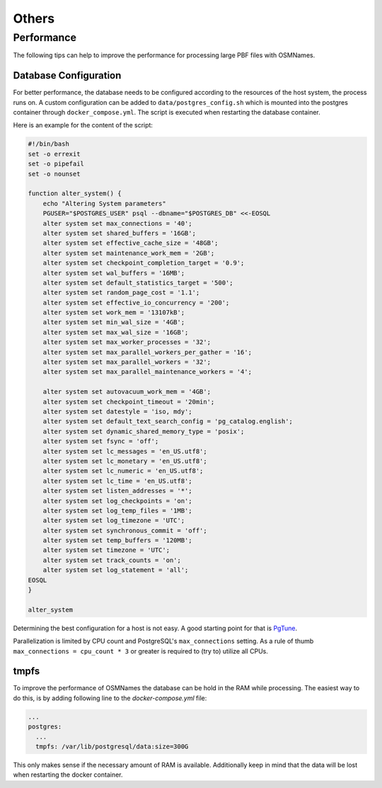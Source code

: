 ======
Others
======

Performance
***********

The following tips can help to improve the performance for processing large PBF
files with OSMNames.


Database Configuration
----------------------

For better performance, the database needs to be configured according to the
resources of the host system, the process runs on. A custom configuration can be
added to ``data/postgres_config.sh`` which is mounted into the postgres
container through ``docker_compose.yml``. The script is executed when restarting
the database container.

Here is an example for the content of the script:

.. code-block:: bash

  #!/bin/bash
  set -o errexit
  set -o pipefail
  set -o nounset

  function alter_system() {
      echo "Altering System parameters"
      PGUSER="$POSTGRES_USER" psql --dbname="$POSTGRES_DB" <<-EOSQL
      alter system set max_connections = '40';
      alter system set shared_buffers = '16GB';
      alter system set effective_cache_size = '48GB';
      alter system set maintenance_work_mem = '2GB';
      alter system set checkpoint_completion_target = '0.9';
      alter system set wal_buffers = '16MB';
      alter system set default_statistics_target = '500';
      alter system set random_page_cost = '1.1';
      alter system set effective_io_concurrency = '200';
      alter system set work_mem = '13107kB';
      alter system set min_wal_size = '4GB';
      alter system set max_wal_size = '16GB';
      alter system set max_worker_processes = '32';
      alter system set max_parallel_workers_per_gather = '16';
      alter system set max_parallel_workers = '32';
      alter system set max_parallel_maintenance_workers = '4';

      alter system set autovacuum_work_mem = '4GB';
      alter system set checkpoint_timeout = '20min';
      alter system set datestyle = 'iso, mdy';
      alter system set default_text_search_config = 'pg_catalog.english';
      alter system set dynamic_shared_memory_type = 'posix';
      alter system set fsync = 'off';
      alter system set lc_messages = 'en_US.utf8';
      alter system set lc_monetary = 'en_US.utf8';
      alter system set lc_numeric = 'en_US.utf8';
      alter system set lc_time = 'en_US.utf8';
      alter system set listen_addresses = '*';
      alter system set log_checkpoints = 'on';
      alter system set log_temp_files = '1MB';
      alter system set log_timezone = 'UTC';
      alter system set synchronous_commit = 'off';
      alter system set temp_buffers = '120MB';
      alter system set timezone = 'UTC';
      alter system set track_counts = 'on';
      alter system set log_statement = 'all';
  EOSQL
  }

  alter_system


Determining the best configuration for a host is not easy. A good starting
point for that is `PgTune <https://pgtune.leopard.in.ua/>`_.

Parallelization is limited by CPU count and PostgreSQL's ``max_connections``
setting. As a rule of thumb ``max_connections = cpu_count * 3`` or greater is
required to (try to) utilize all CPUs.

tmpfs
-----

To improve the performance of OSMNames the database can be hold in the RAM
while processing. The easiest way to do this, is by adding following line to
the `docker-compose.yml` file:

.. code-block:: yaml

    ...
    postgres:
      ...
      tmpfs: /var/lib/postgresql/data:size=300G

This only makes sense if the necessary amount of RAM is available. Additionally
keep in mind that the data will be lost when restarting the docker container.

